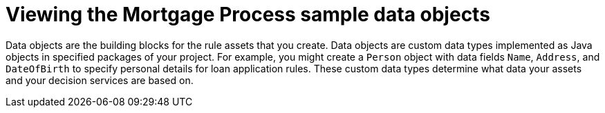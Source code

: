 //Module included in the following assemblies:
//product-assembly_guided-decision-tables/../main.adoc
//product-assembly_guided-rules/../main.adoc
//product-assembly_guided-rule-templates/../main.adoc
//product-assembly-business-processes/../main.adoc

[id='data-objects-samples-con']
= Viewing the Mortgage Process sample data objects

Data objects are the building blocks for the rule assets that you create. Data objects are custom data types implemented as Java objects in specified packages of your project. For example, you might create a `Person` object with data fields `Name`, `Address`, and `DateOfBirth` to specify personal details for loan application rules. These custom data types determine what data your assets and your decision services are based on.
